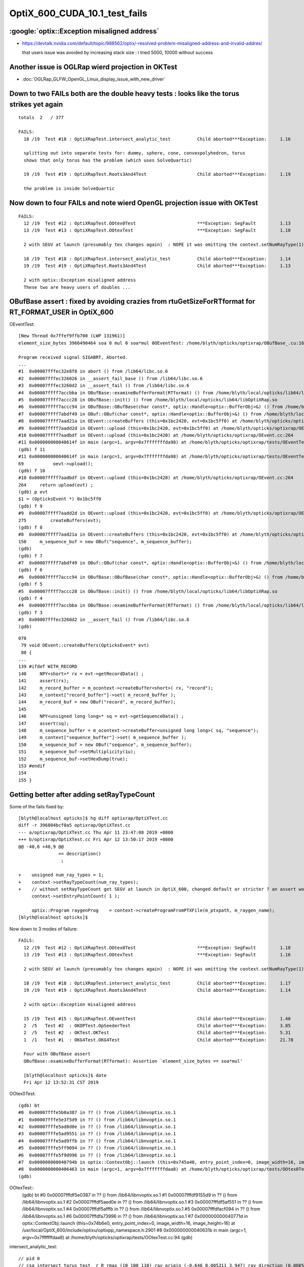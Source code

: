OptiX_600_CUDA_10.1_test_fails
=================================



:google:`optix::Exception misaligned address`
-----------------------------------------------

* https://devtalk.nvidia.com/default/topic/988562/optix/-resolved-problem-misaligned-address-and-invalid-addres/

  that users issue was avoided by increasing stack size : i tried 5000, 10000 without success


Another issue is OGLRap wierd projection in OKTest
---------------------------------------------------

* :doc:`OGLRap_GLFW_OpenGL_Linux_display_issue_with_new_driver`



Down to two FAILs both are the double heavy tests : looks like the torus strikes yet again
---------------------------------------------------------------------------------------------

::

    totals  2   / 377 

    FAILS:
      18 /19  Test #18 : OptiXRapTest.intersect_analytic_test          Child aborted***Exception:     1.16   

      splitting out into separate tests for: dummy, sphere, cone, convexpolyhedron, torus
      shows that only torus has the problem (which uses SolveQuartic)  

      19 /19  Test #19 : OptiXRapTest.Roots3And4Test                   Child aborted***Exception:     1.19   

      the problem is inside SolveQuartic   




Now down to four FAILs and note wierd OpenGL projection issue with OKTest 
---------------------------------------------------------------------------

::

    FAILS:
      12 /19  Test #12 : OptiXRapTest.OOtex0Test                       ***Exception: SegFault         1.13   
      13 /19  Test #13 : OptiXRapTest.OOtexTest                        ***Exception: SegFault         1.10   

      2 with SEGV at launch (presumably tex changes again)  : NOPE it was omitting the context.setNumRayType(1) again 

      18 /19  Test #18 : OptiXRapTest.intersect_analytic_test          Child aborted***Exception:     1.14   
      19 /19  Test #19 : OptiXRapTest.Roots3And4Test                   Child aborted***Exception:     1.13   

      2 with optix::Exception misaligned address
      These two are heavy users of doubles ...



OBufBase assert : fixed by avoiding crazies from rtuGetSizeForRTformat for RT_FORMAT_USER in OptiX_600
--------------------------------------------------------------------------------------------------------

OEventTest::

    [New Thread 0x7ffef9ffb700 (LWP 131961)]
    element_size_bytes 3966490464 soa 0 mul 0 soa*mul 0OEventTest: /home/blyth/opticks/optixrap/OBufBase_.cu:160: void OBufBase::examineBufferFormat(RTformat): Assertion `expected' failed.

    Program received signal SIGABRT, Aborted.
    ...
    #1  0x00007fffec32e8f8 in abort () from /lib64/libc.so.6
    #2  0x00007fffec326026 in __assert_fail_base () from /lib64/libc.so.6
    #3  0x00007fffec3260d2 in __assert_fail () from /lib64/libc.so.6
    #4  0x00007ffff7accbba in OBufBase::examineBufferFormat(RTformat) () from /home/blyth/local/opticks/lib64/libOptiXRap.so
    #5  0x00007ffff7accc28 in OBufBase::init() () from /home/blyth/local/opticks/lib64/libOptiXRap.so
    #6  0x00007ffff7accc94 in OBufBase::OBufBase(char const*, optix::Handle<optix::BufferObj>&) () from /home/blyth/local/opticks/lib64/libOptiXRap.so
    #7  0x00007ffff7abdf49 in OBuf::OBuf(char const*, optix::Handle<optix::BufferObj>&) () from /home/blyth/local/opticks/lib64/libOptiXRap.so
    #8  0x00007ffff7aad21a in OEvent::createBuffers (this=0x1bc2420, evt=0x1bc5ff0) at /home/blyth/opticks/optixrap/OEvent.cc:150
    #9  0x00007ffff7aadd2d in OEvent::upload (this=0x1bc2420, evt=0x1bc5ff0) at /home/blyth/opticks/optixrap/OEvent.cc:275
    #10 0x00007ffff7aadbdf in OEvent::upload (this=0x1bc2420) at /home/blyth/opticks/optixrap/OEvent.cc:264
    #11 0x000000000040614f in main (argc=1, argv=0x7fffffffda98) at /home/blyth/opticks/optixrap/tests/OEventTest.cc:69
    (gdb) f 11
    #11 0x000000000040614f in main (argc=1, argv=0x7fffffffda98) at /home/blyth/opticks/optixrap/tests/OEventTest.cc:69
    69           oevt->upload();
    (gdb) f 10
    #10 0x00007ffff7aadbdf in OEvent::upload (this=0x1bc2420) at /home/blyth/opticks/optixrap/OEvent.cc:264
    264     return upload(evt) ;  
    (gdb) p evt
    $1 = (OpticksEvent *) 0x1bc5ff0
    (gdb) f 9
    #9  0x00007ffff7aadd2d in OEvent::upload (this=0x1bc2420, evt=0x1bc5ff0) at /home/blyth/opticks/optixrap/OEvent.cc:275
    275         createBuffers(evt);
    (gdb) f 8
    #8  0x00007ffff7aad21a in OEvent::createBuffers (this=0x1bc2420, evt=0x1bc5ff0) at /home/blyth/opticks/optixrap/OEvent.cc:150
    150     m_sequence_buf = new OBuf("sequence", m_sequence_buffer);
    (gdb) 
    (gdb) f 7
    #7  0x00007ffff7abdf49 in OBuf::OBuf(char const*, optix::Handle<optix::BufferObj>&) () from /home/blyth/local/opticks/lib64/libOptiXRap.so
    (gdb) f 6
    #6  0x00007ffff7accc94 in OBufBase::OBufBase(char const*, optix::Handle<optix::BufferObj>&) () from /home/blyth/local/opticks/lib64/libOptiXRap.so
    (gdb) f 5
    #5  0x00007ffff7accc28 in OBufBase::init() () from /home/blyth/local/opticks/lib64/libOptiXRap.so
    (gdb) f 4
    #4  0x00007ffff7accbba in OBufBase::examineBufferFormat(RTformat) () from /home/blyth/local/opticks/lib64/libOptiXRap.so
    (gdb) f 3
    #3  0x00007fffec3260d2 in __assert_fail () from /lib64/libc.so.6
    (gdb) 


::

    078 
     79 void OEvent::createBuffers(OpticksEvent* evt)
     80 {
    ...
    139 #ifdef WITH_RECORD
    140     NPY<short>* rx = evt->getRecordData() ;
    141     assert(rx);
    142     m_record_buffer = m_ocontext->createBuffer<short>( rx, "record");
    143     m_context["record_buffer"]->set( m_record_buffer );
    144     m_record_buf = new OBuf("record", m_record_buffer);
    145 
    146     NPY<unsigned long long>* sq = evt->getSequenceData() ;
    147     assert(sq);
    148     m_sequence_buffer = m_ocontext->createBuffer<unsigned long long>( sq, "sequence");
    149     m_context["sequence_buffer"]->set( m_sequence_buffer );
    150     m_sequence_buf = new OBuf("sequence", m_sequence_buffer);
    151     m_sequence_buf->setMultiplicity(1u);
    152     m_sequence_buf->setHexDump(true);
    153 #endif
    154 
    155 }




Getting better after adding setRayTypeCount
----------------------------------------------

Some of the fails fixed by::

    [blyth@localhost opticks]$ hg diff optixrap/OptiXTest.cc
    diff -r 396804bcf0a5 optixrap/OptiXTest.cc
    --- a/optixrap/OptiXTest.cc Thu Apr 11 23:47:08 2019 +0800
    +++ b/optixrap/OptiXTest.cc Fri Apr 12 13:50:17 2019 +0800
    @@ -40,6 +40,9 @@
                   << description()
                    ; 
     
    +    unsigned num_ray_types = 1; 
    +    context->setRayTypeCount(num_ray_types);  
    +    // without setRayTypeCount get SEGV at launch in OptiX_600, changed default or stricter ? an assert would have been nice !
         context->setEntryPointCount( 1 );
     
         optix::Program raygenProg    = context->createProgramFromPTXFile(m_ptxpath, m_raygen_name);
    [blyth@localhost opticks]$ 



Now down to 3 modes of failure::


    FAILS:
      12 /19  Test #12 : OptiXRapTest.OOtex0Test                       ***Exception: SegFault         1.18   
      13 /19  Test #13 : OptiXRapTest.OOtexTest                        ***Exception: SegFault         1.16   
             
      2 with SEGV at launch (presumably tex changes again)  : NOPE it was omitting the context.setNumRayType(1) again 

      18 /19  Test #18 : OptiXRapTest.intersect_analytic_test          Child aborted***Exception:     1.17   
      19 /19  Test #19 : OptiXRapTest.Roots3And4Test                   Child aborted***Exception:     1.14   

      2 with optix::Exception misaligned address

      15 /19  Test #15 : OptiXRapTest.OEventTest                       Child aborted***Exception:     1.40   
      2  /5   Test #2  : OKOPTest.OpSeederTest                         Child aborted***Exception:     3.85      
      2  /5   Test #2  : OKTest.OKTest                                 Child aborted***Exception:     5.31   
      1  /1   Test #1  : OKG4Test.OKG4Test                             Child aborted***Exception:     21.78  

      Four with OBufBase assert
      OBufBase::examineBufferFormat(RTformat): Assertion `element_size_bytes == soa*mul' 

      [blyth@localhost opticks]$ date
      Fri Apr 12 13:52:31 CST 2019
  

OOtex0Test::

    (gdb) bt
    #0  0x00007fffe5b0a387 in ?? () from /lib64/libnvoptix.so.1
    #1  0x00007fffe5e3f5d9 in ?? () from /lib64/libnvoptix.so.1
    #2  0x00007fffe5ad8d0e in ?? () from /lib64/libnvoptix.so.1
    #3  0x00007fffe5ad9551 in ?? () from /lib64/libnvoptix.so.1
    #4  0x00007fffe5ad9ffb in ?? () from /lib64/libnvoptix.so.1
    #5  0x00007fffe5ff9094 in ?? () from /lib64/libnvoptix.so.1
    #6  0x00007fffe5f9d996 in ?? () from /lib64/libnvoptix.so.1
    #7  0x000000000040794b in optix::ContextObj::launch (this=0x745a40, entry_point_index=0, image_width=16, image_height=16) at /usr/local/OptiX_600/include/optixu/optixpp_namespace.h:2901
    #8  0x0000000000406463 in main (argc=1, argv=0x7fffffffdaa8) at /home/blyth/opticks/optixrap/tests/OOtex0Test.cc:102
    (gdb) 

     
OOtexTest::
    (gdb) bt
    #0  0x00007fffdf5e0387 in ?? () from /lib64/libnvoptix.so.1
    #1  0x00007fffdf9155d9 in ?? () from /lib64/libnvoptix.so.1
    #2  0x00007fffdf5aed0e in ?? () from /lib64/libnvoptix.so.1
    #3  0x00007fffdf5af551 in ?? () from /lib64/libnvoptix.so.1
    #4  0x00007fffdf5afffb in ?? () from /lib64/libnvoptix.so.1
    #5  0x00007fffdfacf094 in ?? () from /lib64/libnvoptix.so.1
    #6  0x00007fffdfa73996 in ?? () from /lib64/libnvoptix.so.1
    #7  0x000000000040771d in optix::ContextObj::launch (this=0x74b6e0, entry_point_index=0, image_width=16, image_height=16) at /usr/local/OptiX_600/include/optixu/optixpp_namespace.h:2901
    #8  0x000000000040631b in main (argc=1, argv=0x7fffffffdaa8) at /home/blyth/opticks/optixrap/tests/OOtexTest.cc:94
    (gdb) 


intersect_analytic_test::

    // pid 0 
    // csg_intersect_torus_test  r R rmax (10 100 110) ray_origin (-0.646 0.005311 3.947) ray_direction (0.00059 0.0007738 -0.009953) 
    // csg_intersect_torus R r unit (99.9955 9.99955 0.0100005)  oxyz (-64.5971 0.531076 394.682) sxyz (0.0589973 0.0773765 -0.995255 ) t_min (0)   
    // csg_intersect_torus HGIJKL (-301570 378.678 1.66907e+08 1 -793.158 169846)  ABCDE (1 -1586.32 968414 -2.69128e+08 2.86808e+10 ) 
    // csg_intersect_torus qn (-1586.32 968414 -2.69128e+08 2.86808e+10) reverse 0 
    terminate called after throwing an instance of 'optix::Exception'
      what():  Unknown error (Details: Function "RTresult _rtContextLaunch2D(RTcontext, unsigned int, RTsize, RTsize)" caught exception: Encountered a CUDA error: cudaDriver().CuEventSynchronize( m_event ) returned (716): Misaligned address)
    Aborted (core dumped)

Roots3And4Test::

    [blyth@localhost okop]$ Roots3And4Test
    2019-04-12 14:14:34.014 INFO  [124780] [OptiXTest::init@39] OptiXTest::init cu Roots3And4Test.cu ptxpath /home/blyth/local/opticks/build/optixrap/OptiXRap_generated_Roots3And4Test.cu.ptx raygen Roots3And4Test exception exception
    2019-04-12 14:14:34.016 INFO  [124780] [OptiXTest::Summary@75] Roots3And4Test cu Roots3And4Test.cu ptxpath /home/blyth/local/opticks/build/optixrap/OptiXRap_generated_Roots3And4Test.cu.ptx raygen Roots3And4Test exception exception
    terminate called after throwing an instance of 'optix::Exception'
      what():  Unknown error (Details: Function "RTresult _rtContextLaunch2D(RTcontext, unsigned int, RTsize, RTsize)" caught exception: Encountered a CUDA error: cudaDriver().CuEventSynchronize( m_event ) returned (716): Misaligned address)
    Aborted (core dumped)





Titan RTX
----------

::

    FAILS:
      4  /18  Test #4  : OptiXRapTest.OOMinimalTest                    ***Exception: SegFault         1.55   
      5  /18  Test #5  : OptiXRapTest.OOMinimalRedirectTest            ***Exception: SegFault         1.14   
      11 /18  Test #11 : OptiXRapTest.OOtex0Test                       ***Exception: SegFault         1.58   
      12 /18  Test #12 : OptiXRapTest.OOtexTest                        ***Exception: SegFault         1.53   
      17 /18  Test #17 : OptiXRapTest.intersect_analytic_test          ***Exception: SegFault         2.04   
      18 /18  Test #18 : OptiXRapTest.Roots3And4Test                   ***Exception: SegFault         1.66   

      14 /18  Test #14 : OptiXRapTest.OEventTest                       Child aborted***Exception:     1.37   
      2  /5   Test #2  : OKOPTest.OpSeederTest                         Child aborted***Exception:     4.63   
      2  /5   Test #2  : OKTest.OKTest                                 Child aborted***Exception:     6.38   
      1  /1   Test #1  : OKG4Test.OKG4Test                             Child aborted***Exception:     21.63  
    [blyth@localhost opticks]$ 


Titan V
---------

::

    FAILS:
      4  /18  Test #4  : OptiXRapTest.OOMinimalTest                    ***Exception: SegFault         1.64   
      5  /18  Test #5  : OptiXRapTest.OOMinimalRedirectTest            ***Exception: SegFault         1.24   
      11 /18  Test #11 : OptiXRapTest.OOtex0Test                       ***Exception: SegFault         1.62   
      12 /18  Test #12 : OptiXRapTest.OOtexTest                        ***Exception: SegFault         1.59   
      17 /18  Test #17 : OptiXRapTest.intersect_analytic_test          ***Exception: SegFault         2.22   
      18 /18  Test #18 : OptiXRapTest.Roots3And4Test                   ***Exception: SegFault         1.96   


      13 /18  Test #13 : OptiXRapTest.bufferTest                       Child aborted***Exception:     0.17   
      14 /18  Test #14 : OptiXRapTest.OEventTest                       Child aborted***Exception:     0.46   

      2  /5   Test #2  : OKOPTest.OpSeederTest                         Child aborted***Exception:     4.52   
      2  /5   Test #2  : OKTest.OKTest                                 Child aborted***Exception:     5.47   
      1  /1   Test #1  : OKG4Test.OKG4Test                             Child aborted***Exception:     20.82  
    [blyth@localhost opticks]$ 




oxrap tests : Wed
-------------------

::

    [blyth@localhost tests]$ om-test
    === om-test-one : optixrap        /home/blyth/opticks/optixrap                                 /home/blyth/local/opticks/build/optixrap                     
    Wed Apr 10 21:00:59 CST 2019
    Test project /home/blyth/local/opticks/build/optixrap
          Start  1: OptiXRapTest.OContextCreateTest
     1/18 Test  #1: OptiXRapTest.OContextCreateTest ..............   Passed    0.23 sec
          Start  2: OptiXRapTest.OScintillatorLibTest
     2/18 Test  #2: OptiXRapTest.OScintillatorLibTest ............   Passed    0.46 sec
          Start  3: OptiXRapTest.OOTextureTest
     3/18 Test  #3: OptiXRapTest.OOTextureTest ...................   Passed    0.43 sec
          Start  4: OptiXRapTest.OOMinimalTest
     4/18 Test  #4: OptiXRapTest.OOMinimalTest ...................***Exception: SegFault  1.14 sec
          Start  5: OptiXRapTest.OOMinimalRedirectTest
     5/18 Test  #5: OptiXRapTest.OOMinimalRedirectTest ...........***Exception: SegFault  1.21 sec
          Start  6: OptiXRapTest.OOContextTest
     6/18 Test  #6: OptiXRapTest.OOContextTest ...................   Passed    0.39 sec
          Start  7: OptiXRapTest.OOContextUploadDownloadTest
     7/18 Test  #7: OptiXRapTest.OOContextUploadDownloadTest .....   Passed    0.38 sec
          Start  8: OptiXRapTest.LTOOContextUploadDownloadTest
     8/18 Test  #8: OptiXRapTest.LTOOContextUploadDownloadTest ...   Passed    0.38 sec
          Start  9: OptiXRapTest.OOboundaryTest
     9/18 Test  #9: OptiXRapTest.OOboundaryTest ..................   Passed    0.39 sec
          Start 10: OptiXRapTest.OOboundaryLookupTest
    10/18 Test #10: OptiXRapTest.OOboundaryLookupTest ............   Passed    0.44 sec
          Start 11: OptiXRapTest.OOtex0Test
    11/18 Test #11: OptiXRapTest.OOtex0Test ......................***Exception: SegFault  1.16 sec
          Start 12: OptiXRapTest.OOtexTest
    12/18 Test #12: OptiXRapTest.OOtexTest .......................***Exception: SegFault  1.17 sec
          Start 13: OptiXRapTest.bufferTest
    13/18 Test #13: OptiXRapTest.bufferTest ......................Child aborted***Exception:   0.19 sec
          Start 14: OptiXRapTest.OEventTest
    14/18 Test #14: OptiXRapTest.OEventTest ......................Child aborted***Exception:   0.47 sec
          Start 15: OptiXRapTest.OInterpolationTest
    15/18 Test #15: OptiXRapTest.OInterpolationTest ..............   Passed    1.02 sec
          Start 16: OptiXRapTest.ORayleighTest
    16/18 Test #16: OptiXRapTest.ORayleighTest ...................   Passed    1.81 sec
          Start 17: OptiXRapTest.intersect_analytic_test
    17/18 Test #17: OptiXRapTest.intersect_analytic_test .........***Exception: SegFault  1.18 sec
          Start 18: OptiXRapTest.Roots3And4Test
    18/18 Test #18: OptiXRapTest.Roots3And4Test ..................***Exception: SegFault  1.19 sec

    56% tests passed, 8 tests failed out of 18








launch SEGV : OOMinimalTest, OOMinimalRedirectTest, OOtex0Test, OOtexTest, Roots3And4Test
----------------------------------------------------------------------------------------------

::

    2019-04-10 17:25:24.386 INFO  [332047] [OptiXTest::init@39] OptiXTest::init cu minimalTest.cu ptxpath /home/blyth/local/opticks/build/optixrap/OptiXRap_generated_minimalTest.cu.ptx raygen minimal exception exception
    2019-04-10 17:25:24.389 INFO  [332047] [OptiXTest::Summary@72] /home/blyth/local/opticks/lib/OOMinimalTest cu minimalTest.cu ptxpath /home/blyth/local/opticks/build/optixrap/OptiXRap_generated_minimalTest.cu.ptx raygen minimal exception exception
    [New Thread 0x7fff1cff9700 (LWP 332166)]
    [New Thread 0x7ffee9ad5700 (LWP 332179)]

    Program received signal SIGSEGV, Segmentation fault.
    0x00007fffe5b0b387 in ?? () from /lib64/libnvoptix.so.1
    Missing separate debuginfos, use: debuginfo-install boost-filesystem-1.53.0-27.el7.x86_64 boost-program-options-1.53.0-27.el7.x86_64 boost-regex-1.53.0-27.el7.x86_64 boost-system-1.53.0-27.el7.x86_64 glibc-2.17-260.el7_6.3.x86_64 keyutils-libs-1.5.8-3.el7.x86_64 krb5-libs-1.15.1-37.el7_6.x86_64 libcom_err-1.42.9-13.el7.x86_64 libgcc-4.8.5-36.el7_6.1.x86_64 libicu-50.1.2-17.el7.x86_64 libselinux-2.5-14.1.el7.x86_64 libstdc++-4.8.5-36.el7_6.1.x86_64 openssl-libs-1.0.2k-16.el7_6.1.x86_64 pcre-8.32-17.el7.x86_64 zlib-1.2.7-18.el7.x86_64
    (gdb) bt
    #0  0x00007fffe5b0b387 in ?? () from /lib64/libnvoptix.so.1
    #1  0x00007fffe5e405d9 in ?? () from /lib64/libnvoptix.so.1
    #2  0x00007fffe5ad9d0e in ?? () from /lib64/libnvoptix.so.1
    #3  0x00007fffe5ada551 in ?? () from /lib64/libnvoptix.so.1
    #4  0x00007fffe5adaffb in ?? () from /lib64/libnvoptix.so.1
    #5  0x00007fffe5ffa094 in ?? () from /lib64/libnvoptix.so.1
    #6  0x00007fffe5f9e996 in ?? () from /lib64/libnvoptix.so.1
    #7  0x0000000000406b13 in optix::ContextObj::launch (this=0x7438b0, entry_point_index=0, image_width=16, image_height=16) at /usr/local/OptiX_600/include/optixu/optixpp_namespace.h:2901
    #8  0x0000000000405969 in main (argc=1, argv=0x7fffffffda48) at /home/blyth/opticks/optixrap/tests/OOMinimalTest.cc:33
    (gdb) exit
    Undefined command: "exit".  Try "help".
    (gdb) quit
    A debugging session is active.




examineBufferFormat assert : OKTest, OKG4Test, OpSeederTest + OEventTest after avoiding version assert
--------------------------------------------------------------------------------------------------------

OKTest and OKG4Test some buffer issue::

    2019-04-10 17:28:01.740 INFO  [336316] [OpticksViz::uploadEvent@357] OpticksViz::uploadEvent (1) DONE 
    2019-04-10 17:28:01.741 INFO  [336316] [OpEngine::uploadEvent@108] .
    OKTest: /home/blyth/opticks/optixrap/OBufBase_.cu:150: void OBufBase::examineBufferFormat(RTformat): Assertion `element_size_bytes == soa*mul' failed.
    Aborted (core dumped)
    [blyth@localhost issues]$ 


OpSeederTest::

    019-04-10 17:29:44.927 ERROR [339099] [OContext::initPrint@131] exit OContext::initPrint with print disabled 
    2019-04-10 17:29:45.102 WARN  [339099] [OGeo::convertMergedMesh@243] OGeo::convertMesh not converting mesh 1 is_null 0 is_skip 0 is_empty 1
    2019-04-10 17:29:46.065 INFO  [339099] [OpticksGen::targetGenstep@303] OpticksGen::targetGenstep setting frame -1 0.0000,0.0000,-0.0000,0.0000 -8914858653937281168777936896.0000,0.0000,-8914858653937281168777936896.0000,0.0000 -0.0000,0.0000,0.0000,0.0000 -0.0000,0.0000,-8956046544105059855626141696.0000,0.0000
    OpSeederTest: /home/blyth/opticks/optixrap/OBufBase_.cu:150: void OBufBase::examineBufferFormat(RTformat): Assertion `element_size_bytes == soa*mul' failed.
    Aborted (core dumped)
    [blyth@localhost issues]$ 

